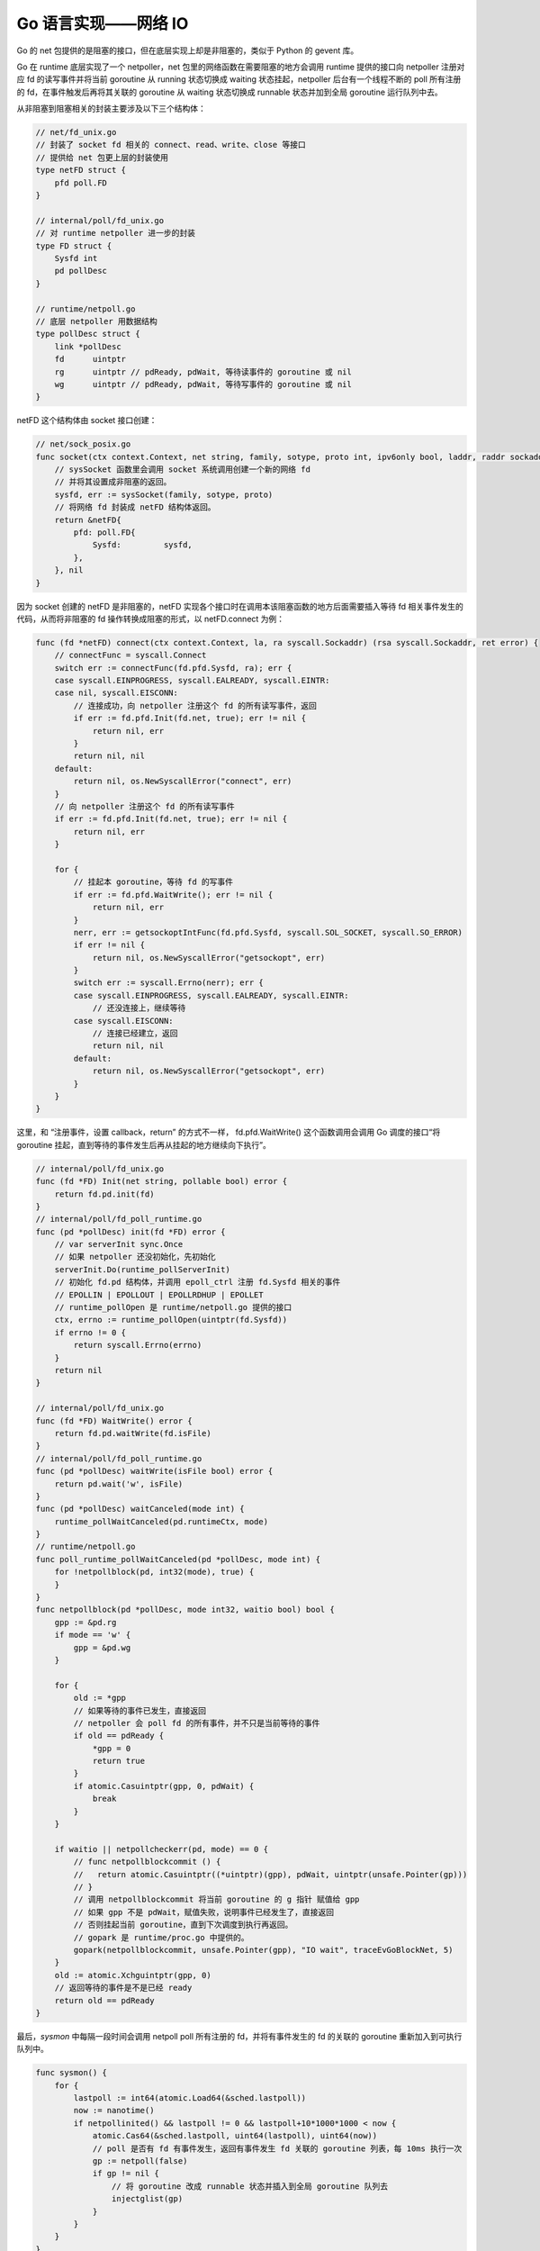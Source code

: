 Go 语言实现——网络 IO
=======================

Go 的 net 包提供的是阻塞的接口，但在底层实现上却是非阻塞的，类似于 Python 的 gevent 库。

Go 在 runtime 底层实现了一个 netpoller，net 包里的网络函数在需要阻塞的地方会调用 runtime 提供的接口向 netpoller 注册对应 fd 的读写事件并将当前 goroutine 从 running 状态切换成 waiting 状态挂起，netpoller 后台有一个线程不断的 poll 所有注册的 fd，在事件触发后再将其关联的 goroutine 从 waiting 状态切换成 runnable 状态并加到全局 goroutine 运行队列中去。

从非阻塞到阻塞相关的封装主要涉及以下三个结构体：

.. code-block:: go

    // net/fd_unix.go
    // 封装了 socket fd 相关的 connect、read、write、close 等接口
    // 提供给 net 包更上层的封装使用
    type netFD struct {
        pfd poll.FD
    }

    // internal/poll/fd_unix.go
    // 对 runtime netpoller 进一步的封装
    type FD struct {
        Sysfd int
        pd pollDesc
    }

    // runtime/netpoll.go
    // 底层 netpoller 用数据结构
    type pollDesc struct {
        link *pollDesc
        fd      uintptr
        rg      uintptr // pdReady, pdWait, 等待读事件的 goroutine 或 nil
        wg      uintptr // pdReady, pdWait, 等待写事件的 goroutine 或 nil
    }

netFD 这个结构体由 socket 接口创建：

.. code-block:: go

    // net/sock_posix.go
    func socket(ctx context.Context, net string, family, sotype, proto int, ipv6only bool, laddr, raddr sockaddr) (fd *netFD, err error) {
        // sysSocket 函数里会调用 socket 系统调用创建一个新的网络 fd
        // 并将其设置成非阻塞的返回。
        sysfd, err := sysSocket(family, sotype, proto)
        // 将网络 fd 封装成 netFD 结构体返回。
        return &netFD{
            pfd: poll.FD{
                Sysfd:         sysfd,
            },
        }, nil
    }

因为 socket 创建的 netFD 是非阻塞的，netFD 实现各个接口时在调用本该阻塞函数的地方后面需要插入等待 fd 相关事件发生的代码，从而将非阻塞的 fd 操作转换成阻塞的形式，以 netFD.connect 为例：

.. code-block:: go

    func (fd *netFD) connect(ctx context.Context, la, ra syscall.Sockaddr) (rsa syscall.Sockaddr, ret error) {
        // connectFunc = syscall.Connect
        switch err := connectFunc(fd.pfd.Sysfd, ra); err {
        case syscall.EINPROGRESS, syscall.EALREADY, syscall.EINTR:
        case nil, syscall.EISCONN:
            // 连接成功，向 netpoller 注册这个 fd 的所有读写事件，返回
            if err := fd.pfd.Init(fd.net, true); err != nil {
                return nil, err
            }
            return nil, nil
        default:
            return nil, os.NewSyscallError("connect", err)
        }
        // 向 netpoller 注册这个 fd 的所有读写事件
        if err := fd.pfd.Init(fd.net, true); err != nil {
            return nil, err
        }

        for {
            // 挂起本 goroutine，等待 fd 的写事件
            if err := fd.pfd.WaitWrite(); err != nil {
                return nil, err
            }
            nerr, err := getsockoptIntFunc(fd.pfd.Sysfd, syscall.SOL_SOCKET, syscall.SO_ERROR)
            if err != nil {
                return nil, os.NewSyscallError("getsockopt", err)
            }
            switch err := syscall.Errno(nerr); err {
            case syscall.EINPROGRESS, syscall.EALREADY, syscall.EINTR:
                // 还没连接上，继续等待
            case syscall.EISCONN:
                // 连接已经建立，返回
                return nil, nil
            default:
                return nil, os.NewSyscallError("getsockopt", err)
            }
        }
    }

这里，和 “注册事件，设置 callback，return” 的方式不一样， fd.pfd.WaitWrite() 这个函数调用会调用 Go 调度的接口“将 goroutine 挂起，直到等待的事件发生后再从挂起的地方继续向下执行”。

.. code-block:: go

    // internal/poll/fd_unix.go
    func (fd *FD) Init(net string, pollable bool) error {
        return fd.pd.init(fd)
    }
    // internal/poll/fd_poll_runtime.go
    func (pd *pollDesc) init(fd *FD) error {
        // var serverInit sync.Once
        // 如果 netpoller 还没初始化，先初始化
        serverInit.Do(runtime_pollServerInit)
        // 初始化 fd.pd 结构体，并调用 epoll_ctrl 注册 fd.Sysfd 相关的事件
        // EPOLLIN | EPOLLOUT | EPOLLRDHUP | EPOLLET
        // runtime_pollOpen 是 runtime/netpoll.go 提供的接口
        ctx, errno := runtime_pollOpen(uintptr(fd.Sysfd))
        if errno != 0 {
            return syscall.Errno(errno)
        }
        return nil
    }

    // internal/poll/fd_unix.go
    func (fd *FD) WaitWrite() error {
        return fd.pd.waitWrite(fd.isFile)
    }
    // internal/poll/fd_poll_runtime.go
    func (pd *pollDesc) waitWrite(isFile bool) error {
        return pd.wait('w', isFile)
    }
    func (pd *pollDesc) waitCanceled(mode int) {
        runtime_pollWaitCanceled(pd.runtimeCtx, mode)
    }
    // runtime/netpoll.go
    func poll_runtime_pollWaitCanceled(pd *pollDesc, mode int) {
        for !netpollblock(pd, int32(mode), true) {
        }
    }
    func netpollblock(pd *pollDesc, mode int32, waitio bool) bool {
        gpp := &pd.rg
        if mode == 'w' {
            gpp = &pd.wg
        }

        for {
            old := *gpp
            // 如果等待的事件已发生，直接返回
            // netpoller 会 poll fd 的所有事件，并不只是当前等待的事件
            if old == pdReady {
                *gpp = 0
                return true
            }
            if atomic.Casuintptr(gpp, 0, pdWait) {
                break
            }
        }

        if waitio || netpollcheckerr(pd, mode) == 0 {
            // func netpollblockcommit () {
            //   return atomic.Casuintptr((*uintptr)(gpp), pdWait, uintptr(unsafe.Pointer(gp)))
            // }
            // 调用 netpollblockcommit 将当前 goroutine 的 g 指针 赋值给 gpp
            // 如果 gpp 不是 pdWait，赋值失败，说明事件已经发生了，直接返回
            // 否则挂起当前 goroutine，直到下次调度到执行再返回。
            // gopark 是 runtime/proc.go 中提供的。
            gopark(netpollblockcommit, unsafe.Pointer(gpp), "IO wait", traceEvGoBlockNet, 5)
        }
        old := atomic.Xchguintptr(gpp, 0)
        // 返回等待的事件是不是已经 ready
        return old == pdReady
    }

最后，*sysmon* 中每隔一段时间会调用 netpoll poll 所有注册的 fd，并将有事件发生的 fd 的关联的 goroutine 重新加入到可执行队列中。

.. code-block:: go

    func sysmon() {
        for {
            lastpoll := int64(atomic.Load64(&sched.lastpoll))
            now := nanotime()
            if netpollinited() && lastpoll != 0 && lastpoll+10*1000*1000 < now {
                atomic.Cas64(&sched.lastpoll, uint64(lastpoll), uint64(now))
                // poll 是否有 fd 有事件发生，返回有事件发生 fd 关联的 goroutine 列表，每 10ms 执行一次
                gp := netpoll(false)
                if gp != nil {
                    // 将 goroutine 改成 runnable 状态并插入到全局 goroutine 队列去
                    injectglist(gp)
                }
            }
        }
    }


